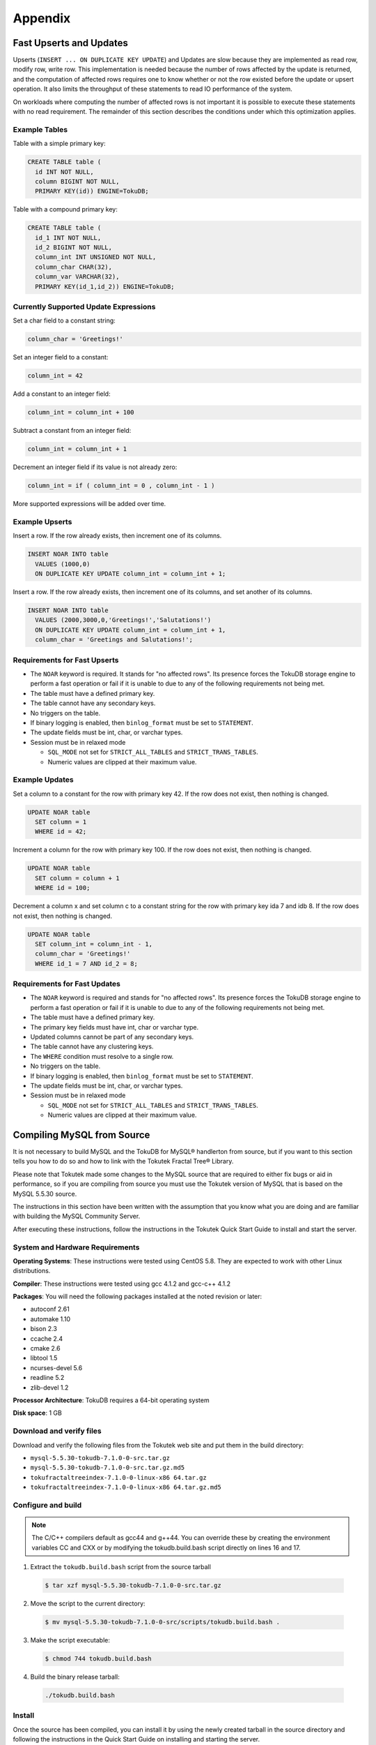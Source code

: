 .. _appendix:

========
Appendix
========

Fast Upserts and Updates
------------------------

Upserts (``INSERT ... ON DUPLICATE KEY UPDATE``) and Updates are slow because they are implemented as read row, modify row, write row. This implementation is needed because the number of rows affected by the update is returned, and the computation of affected rows requires one to know whether or not the row existed before the update or upsert operation. It also limits the throughput of these statements to read IO performance of the system.

On workloads where computing the number of affected rows is not important it is possible to execute these statements with no read requirement. The remainder of this section describes the conditions under which this optimization applies.

Example Tables
**************

Table with a simple primary key:

.. code-block:: sql

 CREATE TABLE table (
   id INT NOT NULL,
   column BIGINT NOT NULL,
   PRIMARY KEY(id)) ENGINE=TokuDB;

Table with a compound primary key:

.. code-block:: sql

 CREATE TABLE table (
   id_1 INT NOT NULL,
   id_2 BIGINT NOT NULL,
   column_int INT UNSIGNED NOT NULL,
   column_char CHAR(32),
   column_var VARCHAR(32),
   PRIMARY KEY(id_1,id_2)) ENGINE=TokuDB;

Currently Supported Update Expressions
**************************************

Set a char field to a constant string:

.. code-block:: sql

 column_char = 'Greetings!'

Set an integer field to a constant:

.. code-block:: sql

 column_int = 42

Add a constant to an integer field:

.. code-block:: sql

 column_int = column_int + 100

Subtract a constant from an integer field:

.. code-block:: sql

 column_int = column_int + 1

Decrement an integer field if its value is not already zero:

.. code-block:: sql

 column_int = if ( column_int = 0 , column_int - 1 )

More supported expressions will be added over time.

Example Upserts
***************

Insert a row. If the row already exists, then increment one of its columns.

.. code-block:: sql

 INSERT NOAR INTO table
   VALUES (1000,0)
   ON DUPLICATE KEY UPDATE column_int = column_int + 1;

Insert a row. If the row already exists, then increment one of its columns, and set another of its columns.

.. code-block:: sql

 INSERT NOAR INTO table
   VALUES (2000,3000,0,'Greetings!','Salutations!')
   ON DUPLICATE KEY UPDATE column_int = column_int + 1, 
   column_char = 'Greetings and Salutations!';

Requirements for Fast Upserts
*****************************

* The ``NOAR`` keyword is required. It stands for "no affected rows". Its presence forces the TokuDB storage engine to perform a fast operation or fail if it is unable to due to any of the following requirements not being met.

* The table must have a defined primary key.

* The table cannot have any secondary keys.

* No triggers on the table.

* If binary logging is enabled, then ``binlog_format`` must be set to ``STATEMENT``.

* The update fields must be int, char, or varchar types.

* Session must be in relaxed mode

  * ``SQL_MODE`` not set for ``STRICT_ALL_TABLES`` and ``STRICT_TRANS_TABLES``.

  * Numeric values are clipped at their maximum value.

Example Updates
***************

Set a column to a constant for the row with primary key 42. If the row does not exist, then nothing is changed.

.. code-block:: sql

 UPDATE NOAR table 
   SET column = 1
   WHERE id = 42;

Increment a column for the row with primary key 100. If the row does not exist, then nothing is changed.

.. code-block:: sql

 UPDATE NOAR table
   SET column = column + 1
   WHERE id = 100;

Decrement a column x and set column c to a constant string for the row with primary key ida 7 and idb 8. If the row does not exist, then nothing is changed.

.. code-block:: sql

 UPDATE NOAR table
   SET column_int = column_int - 1,
   column_char = 'Greetings!'
   WHERE id_1 = 7 AND id_2 = 8;

Requirements for Fast Updates
*****************************

* The ``NOAR`` keyword is required and stands for "no affected rows". Its presence forces the TokuDB storage engine to perform a fast operation or fail if it is unable to due to any of the following requirements not being met.

* The table must have a defined primary key.

* The primary key fields must have int, char or varchar type.

* Updated columns cannot be part of any secondary keys.

* The table cannot have any clustering keys.

* The ``WHERE`` condition must resolve to a single row.

* No triggers on the table.

* If binary logging is enabled, then ``binlog_format`` must be set to ``STATEMENT``.

* The update fields must be int, char, or varchar types.

* Session must be in relaxed mode

  * ``SQL_MODE`` not set for ``STRICT_ALL_TABLES`` and ``STRICT_TRANS_TABLES``.

  * Numeric values are clipped at their maximum value.

Compiling MySQL from Source
---------------------------

It is not necessary to build MySQL and the TokuDB for MySQL® handlerton from source, but if you want to this section tells you how to do so and how to link with the Tokutek Fractal Tree® Library.

Please note that Tokutek made some changes to the MySQL source that are required to either fix bugs or aid in performance, so if you are compiling from source you must use the Tokutek version of MySQL that is based on the MySQL 5.5.30 source.

The instructions in this section have been written with the assumption that you know what you are doing and are familiar with building the MySQL Community Server.

After executing these instructions, follow the instructions in the Tokutek Quick Start Guide to install and start the server.

System and Hardware Requirements
********************************

**Operating Systems**: These instructions were tested using CentOS 5.8. They are expected to work with other Linux distributions.

**Compiler**: These instructions were tested using gcc 4.1.2 and gcc-c++ 4.1.2

**Packages**: You will need the following packages installed at the noted revision or later:

* autoconf 2.61

* automake 1.10

* bison 2.3

* ccache 2.4

* cmake 2.6

* libtool 1.5

* ncurses-devel 5.6

* readline 5.2

* zlib-devel 1.2

**Processor Architecture**: TokuDB requires a 64-bit operating system

**Disk space**: 1 GB

Download and verify files
*************************

Download and verify the following files from the Tokutek web site and put them in the build directory:

* ``mysql-5.5.30-tokudb-7.1.0-0-src.tar.gz``
* ``mysql-5.5.30-tokudb-7.1.0-0-src.tar.gz.md5``
* ``tokufractaltreeindex-7.1.0-0-linux-x86 64.tar.gz``
* ``tokufractaltreeindex-7.1.0-0-linux-x86 64.tar.gz.md5``

Configure and build
*******************

.. note:: The C/C++ compilers default as gcc44 and g++44. You can override these by creating the environment variables CC and CXX or by modifying the tokudb.build.bash script directly on lines 16 and 17.

1. Extract the ``tokudb.build.bash`` script from the source tarball

 .. code-block:: console

  $ tar xzf mysql-5.5.30-tokudb-7.1.0-0-src.tar.gz

2. Move the script to the current directory:

 .. code-block:: console

  $ mv mysql-5.5.30-tokudb-7.1.0-0-src/scripts/tokudb.build.bash .

3. Make the script executable:

 .. code-block:: console

  $ chmod 744 tokudb.build.bash

4. Build the binary release tarball:

 .. code-block:: console

  ./tokudb.build.bash

Install
*******

Once the source has been compiled, you can install it by using the newly created tarball in the source directory and following the instructions in the Quick Start Guide on installing and starting the server.

3rd Party Libraries
-------------------

jemalloc
********

Copyright (C) 2002-2011 Jason Evans <jasone@canonware.com>.

All rights reserved.

Copyright (C) 2007-2010 Mozilla Foundation. All rights reserved.

Redistribution and use in source and binary forms, with or without modification, are permitted provided that the following conditions are met:

* Redistributions of source code must retain the above copyright notice(s), this list of conditions and the following disclaimer.

* Redistributions in binary form must reproduce the above copyright notice(s), this list of conditions and the following disclaimer in the documentation and/or other materials provided with the distribution.

THIS SOFTWARE IS PROVIDED BY THE COPYRIGHT HOLDER(S) "AS IS" AND ANY EXPRESS OR IMPLIED WARRANTIES, INCLUDING, BUT NOT LIMITED TO, THE IMPLIED WARRANTIES OF MERCHANTABILITY AND FITNESS FOR A PARTICULAR PURPOSE ARE DISCLAIMED. IN NO EVENT SHALL THE COPYRIGHT HOLDER(S) BE LIABLE FOR ANY DIRECT, INDIRECT, INCIDENTAL, SPECIAL, EXEMPLARY, OR CONSEQUENTIAL DAMAGES (INCLUDING, BUT NOT LIMITED TO, PROCUREMENT OF SUBSTITUTE GOODS OR SERVICES; LOSS OF USE, DATA, OR PROFITS; OR BUSINESS INTERRUPTION) HOWEVER CAUSED AND ON ANY THEORY OF LIABILITY, WHETHER IN CONTRACT, STRICT LIABILITY, OR TORT (INCLUDING NEGLIGENCE OR OTHERWISE) ARISING IN ANY WAY OUT OF THE USE OF THIS SOFTWARE, EVEN IF ADVISED OF THE POSSIBILITY OF SUCH DAMAGE.

Copyright (C) 2009-2011 Facebook, Inc.

All rights reserved.

Redistribution and use in source and binary forms, with or without modification, are permitted provided that the following conditions are met:

* Redistributions of source code must retain the above copyright notice, this list of conditions and the following disclaimer.

* Redistributions in binary form must reproduce the above copyright notice, this list of conditions and the following disclaimer in the documentation and/or other materials provided with the distribution.

* Neither the name of Facebook, Inc. nor the names of its contributors may be used to endorse or promote products derived from this software without specific prior written permission.

THIS SOFTWARE IS PROVIDED BY THE COPYRIGHT HOLDERS AND CONTRIBUTORS "AS IS" AND ANY EXPRESS OR IMPLIED WARRANTIES, INCLUDING, BUT NOT LIMITED TO, THE IMPLIED WARRANTIES OF MERCHANTABILITY AND FITNESS FOR A PARTICULAR PURPOSE ARE DISCLAIMED. IN NO EVENT SHALL THE COPYRIGHT OWNER OR CONTRIBUTORS BE LIABLE FOR ANY DIRECT, INDIRECT, INCIDENTAL, SPECIAL, EXEMPLARY, OR CONSEQUENTIAL DAMAGES (INCLUDING, BUT NOT LIMITED TO, PROCUREMENT OF SUBSTITUTE GOODS OR SERVICES; LOSS OF USE, DATA, OR PROFITS; OR BUSINESS INTERRUPTION) HOWEVER CAUSED AND ON ANY THEORY OF LIABILITY, WHETHER IN CONTRACT, STRICT LIABILITY, OR TORT (INCLUDING NEGLIGENCE OR OTHERWISE) ARISING IN ANY WAY OUT OF THE USE OF THIS SOFTWARE, EVEN IF ADVISED OF THE POSSIBILITY OF SUCH DAMAGE.